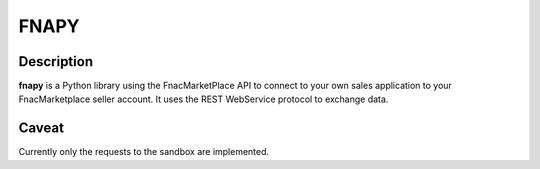 =====
FNAPY
=====

.. image:: https://travis-ci.org/alexandriagroup/fnapy.svg?branch=master
    :target: https://travis-ci.org/alexandriagroup/fnapy


Description
===========

**fnapy** is a Python library using the FnacMarketPlace API to connect to your
own sales application to your FnacMarketplace seller account.  It uses the REST
WebService protocol to exchange data.


Caveat
======

Currently only the requests to the sandbox are implemented.
